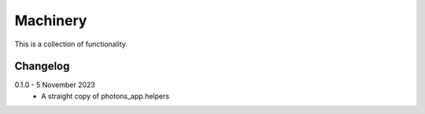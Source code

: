 Machinery
=========

This is a collection of functionality.


Changelog
---------

0.1.0 - 5 November 2023
    * A straight copy of photons_app.helpers

